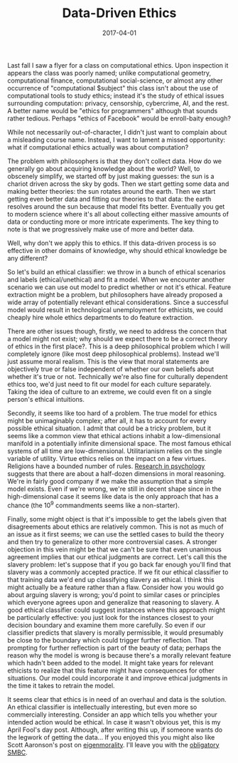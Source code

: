 #+OPTIONS: toc:nil num:nil todo:nil
#+LAYOUT: post
#+DATE: 2017-04-01
#+TITLE: Data-Driven Ethics
#+DESCRIPTION:
#+CATEGORIES:

Last fall I saw a flyer for a class on computational ethics. Upon
inspection it appears the class was poorly named; unlike computational
geometry, computational finance, computational social-science, or
almost any other occurrence of "computational $subject" this class
isn't about the use of computational tools to study ethics; instead
it's the study of ethical issues surrounding computation: privacy,
censorship, cybercrime, AI, and the rest. A better name would be
"ethics for programmers" although that sounds rather tedious. Perhaps
"ethics of Facebook" would be enroll-baity enough?

While not necessarily out-of-character, I didn't just want to complain
about a misleading course name. Instead, I want to lament a missed
opportunity: what if computational ethics actually was about
computation?

The problem with philosophers is that they don't collect data. How do
we generally go about acquiring knowledge about the world? Well, to
obscenely simplify, we started off by just making guesses: the sun is
a chariot driven across the sky by gods. Then we start getting some
data and making better theories: the sun rotates around the earth.
Then we start getting even better data and fitting our theories to
that data: the earth resolves around the sun because that model fits
better. Eventually you get to modern science where it's all about
collecting either massive amounts of data or conducting more or more
intricate experiments. The key thing to note is that we progressively
make use of more and better data.

Well, why don't we apply this to ethics. If this data-driven process
is so effective in other domains of knowledge, why should ethical
knowledge be any different?

So let's build an ethical classifier: we throw in a bunch of ethical
scenarios and labels (ethical/unethical) and fit a model. When we
encounter another scenario we can use out model to predict whether or
not it's ethical. Feature extraction might be a problem, but
philosophers have already proposed a wide array of potentially relevant
ethical considerations. Since a successful model would result in
technological unemployment for ethicists, we could cheaply hire whole
ethics departments to do feature extraction.

There are other issues though, firstly, we need to address the concern
that a model might not exist; why should we expect there to be a
correct theory of ethics in the first place?. This is a deep
philosophical problem which I will completely ignore (like most deep
philosophical problems). Instead we'll just assume moral realism. This
is the view that moral statements are objectively true or false
independent of whether our own beliefs about whether it's true or not.
Technically we're also fine for culturally dependent ethics too, we'd
just need to fit our model for each culture separately. Taking the
idea of culture to an extreme, we could even fit on a single person's
ethical intuitions.

Secondly, it seems like too hard of a problem. The true model for
ethics might be unimaginably complex; after all, it has to account for
every possible ethical situation. I admit that could be a tricky
problem, but it seems like a common view that ethical actions inhabit
a low-dimensional manifold in a potentially infinite dimensional
space. The most famous ethical systems of all time are
low-dimensional. Utilitarianism relies on the single variable of
utility. Virtue ethics relies on the impact on a few virtues.
Religions have a bounded number of rules. [[https://en.wikipedia.org/wiki/Moral_foundations_theory][Research in psychology]]
suggests that there are about a half-dozen dimensions in moral
reasoning. We're in fairly good company if we make the assumption that
a simple model exists. Even if we're wrong, we're still in decent
shape since in the high-dimensional case it seems like data is the
only approach that has a chance (the 10^9 commandments seems like a
non-starter).

Finally, some might object is that it's impossible to get the labels
given that disagreements about ethics are relatively common. This is
not as much of an issue as it first seems; we can use the settled
cases to build the theory and then try to generalize to other more
controversial cases. A stronger objection in this vein might be that
we can't be sure that even unanimous agreement implies that our
ethical judgments are correct. Let's call this the slavery problem:
let's suppose that if you go back far enough you'll find that slavery
was a commonly accepted practice. If we fit our ethical classifier to
that training data we'd end up classifying slavery as ethical. I think
this might actually be a feature rather than a flaw. Consider how you
would go about arguing slavery is wrong; you'd point to similar cases
or principles which everyone agrees upon and generalize that reasoning
to slavery. A good ethical classifier could suggest instances where
this approach might be particularly effective: you just look for the
instances closest to your decision boundary and examine them more
carefully. So even if our classifier predicts that slavery is morally
permissible, it would presumably be close to the boundary which could
trigger further reflection. That prompting for further reflection is
part of the beauty of data; perhaps the reason why the model is wrong
is because there's a morally relevant feature which hadn't been added
to the model. It might take years for relevant ethicists to realize
that this feature might have consequences for other situations. Our
model could incorporate it and improve ethical judgments in the time
it takes to retrain the model.

It seems clear that ethics is in need of an overhaul and data is the
solution. An ethical classifier is intellectually interesting, but
even more so commercially interesting. Consider an app which tells you
whether your intended action would be ethical. In case it wasn't
obvious yet, this is my April Fool's day post. Although, after writing
this up, if someone wants do the legwork of getting the data... If you
enjoyed this you might also like Scott Aaronson's post on
[[http://www.scottaaronson.com/blog/?p=1820][eigenmorality]]. I'll leave you with the [[http://www.smbc-comics.com/?id=1879][obligatory SMBC]].

